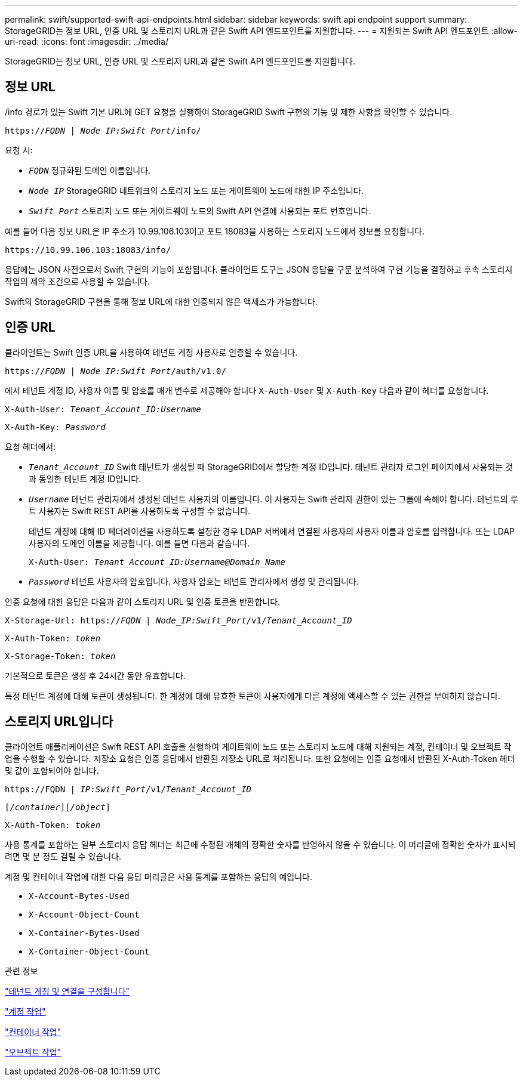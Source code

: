 ---
permalink: swift/supported-swift-api-endpoints.html 
sidebar: sidebar 
keywords: swift api endpoint support 
summary: StorageGRID는 정보 URL, 인증 URL 및 스토리지 URL과 같은 Swift API 엔드포인트를 지원합니다. 
---
= 지원되는 Swift API 엔드포인트
:allow-uri-read: 
:icons: font
:imagesdir: ../media/


[role="lead"]
StorageGRID는 정보 URL, 인증 URL 및 스토리지 URL과 같은 Swift API 엔드포인트를 지원합니다.



== 정보 URL

/info 경로가 있는 Swift 기본 URL에 GET 요청을 실행하여 StorageGRID Swift 구현의 기능 및 제한 사항을 확인할 수 있습니다.

`https://_FQDN_ | _Node IP:Swift Port_/info/`

요청 시:

* `_FQDN_` 정규화된 도메인 이름입니다.
* `_Node IP_` StorageGRID 네트워크의 스토리지 노드 또는 게이트웨이 노드에 대한 IP 주소입니다.
* `_Swift Port_` 스토리지 노드 또는 게이트웨이 노드의 Swift API 연결에 사용되는 포트 번호입니다.


예를 들어 다음 정보 URL은 IP 주소가 10.99.106.103이고 포트 18083을 사용하는 스토리지 노드에서 정보를 요청합니다.

`\https://10.99.106.103:18083/info/`

응답에는 JSON 사전으로서 Swift 구현의 기능이 포함됩니다. 클라이언트 도구는 JSON 응답을 구문 분석하여 구현 기능을 결정하고 후속 스토리지 작업의 제약 조건으로 사용할 수 있습니다.

Swift의 StorageGRID 구현을 통해 정보 URL에 대한 인증되지 않은 액세스가 가능합니다.



== 인증 URL

클라이언트는 Swift 인증 URL을 사용하여 테넌트 계정 사용자로 인증할 수 있습니다.

`https://_FQDN_ | _Node IP:Swift Port_/auth/v1.0/`

에서 테넌트 계정 ID, 사용자 이름 및 암호를 매개 변수로 제공해야 합니다 `X-Auth-User` 및 `X-Auth-Key` 다음과 같이 헤더를 요청합니다.

`X-Auth-User: _Tenant_Account_ID:Username_`

`X-Auth-Key: _Password_`

요청 헤더에서:

* `_Tenant_Account_ID_` Swift 테넌트가 생성될 때 StorageGRID에서 할당한 계정 ID입니다. 테넌트 관리자 로그인 페이지에서 사용되는 것과 동일한 테넌트 계정 ID입니다.
* `_Username_` 테넌트 관리자에서 생성된 테넌트 사용자의 이름입니다. 이 사용자는 Swift 관리자 권한이 있는 그룹에 속해야 합니다. 테넌트의 루트 사용자는 Swift REST API를 사용하도록 구성할 수 없습니다.
+
테넌트 계정에 대해 ID 페더레이션을 사용하도록 설정한 경우 LDAP 서버에서 연결된 사용자의 사용자 이름과 암호를 입력합니다. 또는 LDAP 사용자의 도메인 이름을 제공합니다. 예를 들면 다음과 같습니다.

+
`X-Auth-User: _Tenant_Account_ID:Username@Domain_Name_`

* `_Password_` 테넌트 사용자의 암호입니다. 사용자 암호는 테넌트 관리자에서 생성 및 관리됩니다.


인증 요청에 대한 응답은 다음과 같이 스토리지 URL 및 인증 토큰을 반환합니다.

`X-Storage-Url: https://_FQDN_ | _Node_IP:Swift_Port_/v1/_Tenant_Account_ID_`

`X-Auth-Token: _token_`

`X-Storage-Token: _token_`

기본적으로 토큰은 생성 후 24시간 동안 유효합니다.

특정 테넌트 계정에 대해 토큰이 생성됩니다. 한 계정에 대해 유효한 토큰이 사용자에게 다른 계정에 액세스할 수 있는 권한을 부여하지 않습니다.



== 스토리지 URL입니다

클라이언트 애플리케이션은 Swift REST API 호출을 실행하여 게이트웨이 노드 또는 스토리지 노드에 대해 지원되는 계정, 컨테이너 및 오브젝트 작업을 수행할 수 있습니다. 저장소 요청은 인증 응답에서 반환된 저장소 URL로 처리됩니다. 또한 요청에는 인증 요청에서 반환된 X-Auth-Token 헤더 및 값이 포함되어야 합니다.

`\https://FQDN | _IP:Swift_Port_/v1/_Tenant_Account_ID_`

`[_/container_][_/object_]`

`X-Auth-Token: _token_`

사용 통계를 포함하는 일부 스토리지 응답 헤더는 최근에 수정된 개체의 정확한 숫자를 반영하지 않을 수 있습니다. 이 머리글에 정확한 숫자가 표시되려면 몇 분 정도 걸릴 수 있습니다.

계정 및 컨테이너 작업에 대한 다음 응답 머리글은 사용 통계를 포함하는 응답의 예입니다.

* `X-Account-Bytes-Used`
* `X-Account-Object-Count`
* `X-Container-Bytes-Used`
* `X-Container-Object-Count`


.관련 정보
link:configuring-tenant-accounts-and-connections.html["테넌트 계정 및 연결을 구성합니다"]

link:account-operations.html["계정 작업"]

link:container-operations.html["컨테이너 작업"]

link:object-operations.html["오브젝트 작업"]
